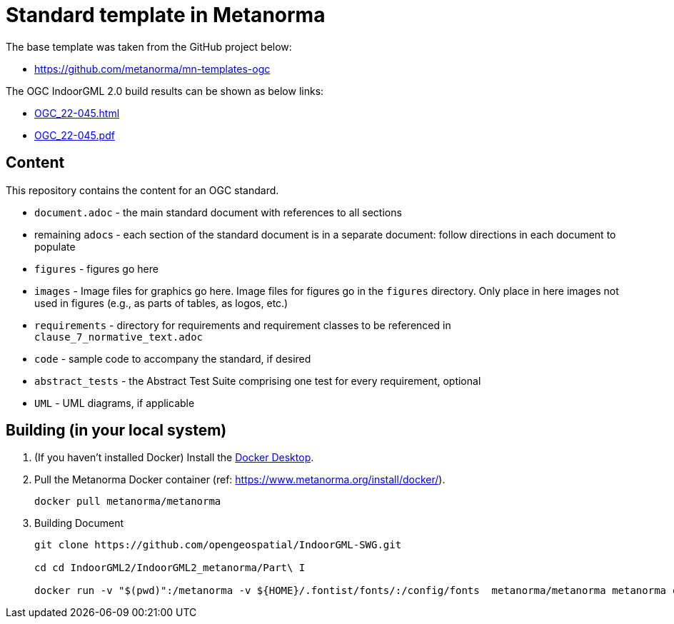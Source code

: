 = Standard template in Metanorma

The base template was taken from the GitHub project below:

* https://github.com/metanorma/mn-templates-ogc

The OGC IndoorGML 2.0 build results can be shown as below links:

* https://htmlpreview.github.io/?https://github.com/opengeospatial/IndoorGML-SWG/blob/master/IndoorGML2/IndoorGML2_metanorma/Part%20I/document.html[OGC_22-045.html]
* https://github.com/opengeospatial/IndoorGML-SWG/blob/master/IndoorGML2/IndoorGML2_metanorma/Part%20I/document.pdf[OGC_22-045.pdf]

== Content

This repository contains the content for an OGC standard.

* `document.adoc` - the main standard document with references to all sections
* remaining ``adoc``s - each section of the standard document is in a separate document: follow directions in each document to populate
* `figures` - figures go here
* `images` - Image files for graphics go here. Image files for figures go in the `figures` directory. Only place in here images not used in figures (e.g., as parts of tables, as logos, etc.)
* `requirements` - directory for requirements and requirement classes to be referenced in `clause_7_normative_text.adoc`
* `code` - sample code to accompany the standard, if desired
* `abstract_tests` - the Abstract Test Suite comprising one test for every requirement, optional
* `UML` - UML diagrams, if applicable

== Building (in your local system)

. (If you haven't installed Docker) Install the https://www.docker.com/products/docker-desktop/[Docker Desktop].

. Pull the Metanorma Docker container (ref: https://www.metanorma.org/install/docker/).
+
```
docker pull metanorma/metanorma
```

. Building Document
+
```
git clone https://github.com/opengeospatial/IndoorGML-SWG.git

cd cd IndoorGML2/IndoorGML2_metanorma/Part\ I

docker run -v "$(pwd)":/metanorma -v ${HOME}/.fontist/fonts/:/config/fonts  metanorma/metanorma metanorma compile --agree-to-terms -t ogc -x html,pdf document.adoc
```

// TODO-1: add more detailed information
// TODO-1.1: How to edit (with tools)
// TODO-2: UML Figure regenerated (needs refine)
// TODO-3: For requirement and conformance classes, needs to define dependencies
// TODO-3.1: For ATS, do we need to add "test purpose"?
// TODO-4: Make GitHub Action for automate building document

